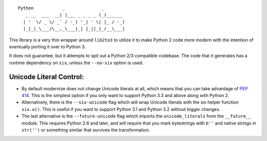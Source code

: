 ::

    Python           _              _        
       _ __  ___  __| |___ _ _ _ _ (_)______ 
      | '  \/ _ \/ _` / -_) '_| ' \| |_ / -_)
      |_|_|_\___/\__,_\___|_| |_||_|_/__\___|

This library is a very thin wrapper around ``lib2to3`` to utilize it
to make Python 2 code more modern with the intention of eventually
porting it over to Python 3.

It does not guarantee, but it attempts to spit out a Python 2/3
compatible codebase.  The code that it generates has a runtime
dependency on ``six``, unless the ``--no-six`` option is used.


Unicode Literal Control:
------------------------

- By default modernize does not change Unicode literals at all, which means that
  you can take advantage of `PEP 414 <http://legacy.python.org/dev/peps/pep-0414/>`_.
  This is the simplest option if you only want to support Python 3.3 and above
  along with Python 2.
- Alternatively, there is the ``--six-unicode`` flag which will wrap Unicode
  literals with the six helper function ``six.u()``. This is useful if you want
  to support Python 3.1 and Python 3.2 without bigger changes.
- The last alternative is the ``--future-unicode`` flag which
  imports the ``unicode_literals`` from the ``__future__`` module.
  This requires Python 2.6 and later, and will require that you
  mark bytestrings with ``b''`` and native strings in ``str('')``
  or something similar that survives the transformation.


.. image:: https://travis-ci.org/python-modernize/python-modernize.svg?branch=master
    :target: https://travis-ci.org/python-modernize/python-modernize
